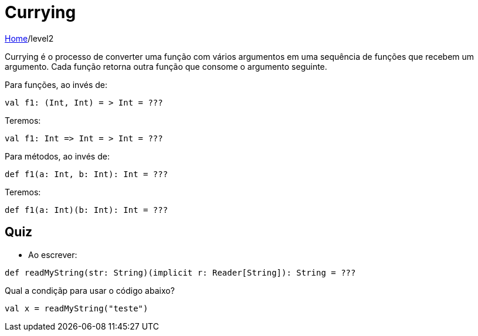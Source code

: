 = Currying

link:../index.adoc[Home]/level2

Currying é o processo de converter uma função com vários argumentos em uma sequência de funções que recebem um argumento. Cada função retorna outra função que consome o argumento seguinte.

Para funções, ao invés de:
[code, scala]
----
val f1: (Int, Int) = > Int = ???
----
Teremos:
[code, scala]
----
val f1: Int => Int = > Int = ???
----
Para métodos, ao invés de:
[code, scala]
----
def f1(a: Int, b: Int): Int = ???
----
Teremos:
[code, scala]
----
def f1(a: Int)(b: Int): Int = ???
----

== Quiz

- Ao escrever:
[code, scala]
----
def readMyString(str: String)(implicit r: Reader[String]): String = ???
----
Qual a condiçãp para usar o código abaixo?
[code, scala]
----
val x = readMyString("teste")
----

